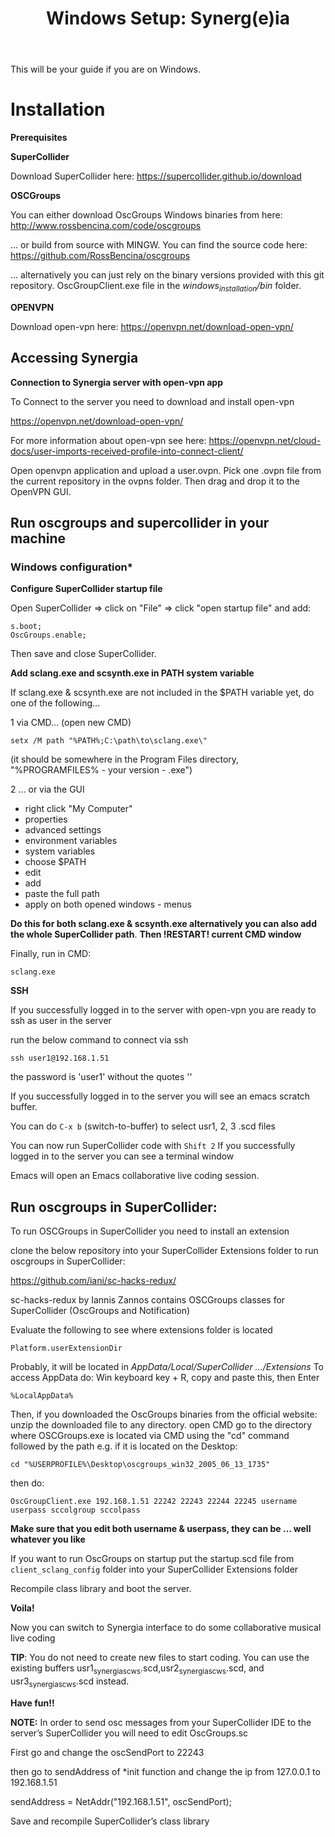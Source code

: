 #+TITLE: Windows Setup: Synerg(e)ia

This will be your guide if you are on Windows.

* Installation

  *Prerequisites*


  *SuperCollider*

  Download SuperCollider here: https://supercollider.github.io/download

  *OSCGroups*

  You can either download OscGroups Windows binaries from here: http://www.rossbencina.com/code/oscgroups

  ... or build from source with MINGW. You can find the source code here: https://github.com/RossBencina/oscgroups

  ... alternatively you can just rely on the binary versions provided with this git repository. OscGroupClient.exe file in the /windows_installation/bin/ folder.

  *OPENVPN*

  Download open-vpn here: https://openvpn.net/download-open-vpn/

** Accessing Synergia

   *Connection to Synergia server with open-vpn app*

   To Connect to the server you need to download and install open-vpn

   https://openvpn.net/download-open-vpn/

   For more information about open-vpn see here: https://openvpn.net/cloud-docs/user-imports-received-profile-into-connect-client/

   Open openvpn application and upload a user.ovpn. Pick one .ovpn file from the current repository in the ovpns folder. Then drag and drop it to the OpenVPN GUI.


** Run oscgroups and supercollider in your machine

*** Windows configuration*

    *Configure SuperCollider startup file*

    Open SuperCollider => click on "File" => click "open startup file" and add:
    #+BEGIN_SRC
s.boot;
OscGroups.enable;
    #+END_SRC
    Then save and close SuperCollider.

    *Add sclang.exe and scsynth.exe in PATH system variable*

    If sclang.exe & scsynth.exe are not included in the $PATH variable yet, do one of the following...

    1 via CMD... (open new CMD)
    #+BEGIN_SRC
     setx /M path "%PATH%;C:\path\to\sclang.exe\"
    #+END_SRC
    (it should be somewhere in the Program Files directory, "%PROGRAMFILES%\SuperCollider - your version - \sclang.exe")

    2 ... or via the GUI
    + right click "My Computer"
    + properties
    + advanced settings
    + environment variables
    + system variables
    + choose $PATH
    + edit
    + add
    + paste the full path
    + apply on both opened windows - menus

    *Do this for both sclang.exe & scsynth.exe alternatively you can also add the whole SuperCollider path*.
    *Then !RESTART! current CMD window*

    Finally, run in CMD:
    #+BEGIN_SRC
  sclang.exe
    #+END_SRC

    *SSH*

    If you successfully logged in to the server with open-vpn you are ready to ssh as user in the server

    run the below command to connect via ssh

    #+begin_src
  ssh user1@192.168.1.51
    #+end_src

    the password is 'user1' without the quotes ''

    If you successfully logged in to the server you will see an emacs scratch buffer.

    You can do =C-x b= (switch-to-buffer) to select usr1, 2, 3 .scd files

    You can now run SuperCollider code with =Shift 2=  If you successfully logged in to the server you can see a terminal window

    Emacs will open an Emacs collaborative live coding session.

** Run oscgroups in SuperCollider:

   To run OSCGroups in SuperCollider you need to install an extension

   clone the below repository into your SuperCollider Extensions folder to run oscgroups in SuperCollider:

   https://github.com/iani/sc-hacks-redux/

   sc-hacks-redux by Iannis Zannos contains OSCGroups classes for SuperCollider (OscGroups and Notification)

   Evaluate the following to see where extensions folder is located

   #+BEGIN_SRC
 Platform.userExtensionDir
   #+END_SRC
   Probably, it will be located in /AppData/Local/SuperCollider .../Extensions/
   To access AppData do: Win keyboard key + R, copy and paste this, then Enter
   #+BEGIN_SRC
%LocalAppData%
   #+END_SRC

   Then, if you downloaded the OscGroups binaries from the official website: unzip the downloaded file to any directory.
   open CMD
   go to the directory where OSCGroups.exe is located via CMD using the "cd" command followed by the path
   e.g. if it is located on the Desktop:
   #+BEGIN_SRC
    cd "%USERPROFILE%\Desktop\oscgroups_win32_2005_06_13_1735"
   #+END_SRC
   then do:
   #+BEGIN_SRC
OscGroupClient.exe 192.168.1.51 22242 22243 22244 22245 username userpass sccolgroup sccolpass
   #+END_SRC

   *Make sure that you edit both username & userpass, they can be ... well whatever you like*

   If you want to run OscGroups on startup put the startup.scd file from
   =client_sclang_config= folder into your SuperCollider Extensions folder

   Recompile class library and boot the server.

   *Voila!*

   Now you can switch to Synergia interface to do some collaborative musical live coding

   *TIP*: You do not need to create new files to start coding. You can use
   the existing buffers usr1_synergia_scws.scd,usr2_synergia_scws.scd, and usr3_synergia_scws.scd instead.

   *Have fun!!*

   *NOTE:* In order to send osc messages from your SuperCollider IDE to the server’s SuperCollider you will need to edit OscGroups.sc

   First go and change the oscSendPort to 22243

   then go to sendAddress of *init function and change the ip from 127.0.0.1 to 192.168.1.51

   sendAddress = NetAddr("192.168.1.51", oscSendPort);

   Save and recompile SuperCollider’s class library
